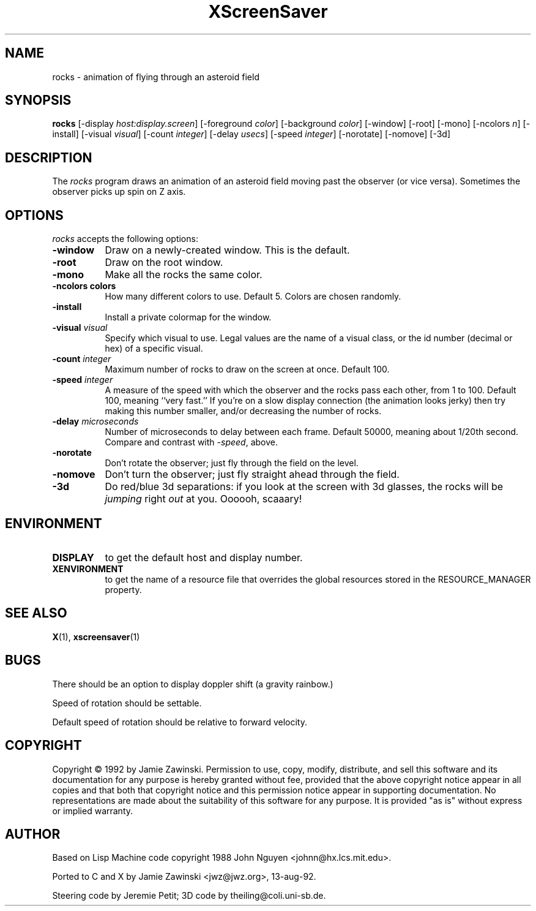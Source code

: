 .TH XScreenSaver 1 "13-aug-92" "X Version 11"
.SH NAME
rocks - animation of flying through an asteroid field
.SH SYNOPSIS
.B rocks
[\-display \fIhost:display.screen\fP] [\-foreground \fIcolor\fP] [\-background \fIcolor\fP] [\-window] [\-root] [\-mono] [\-ncolors \fIn\fP] [\-install] [\-visual \fIvisual\fP] [\-count \fIinteger\fP] [\-delay \fIusecs\fP] [\-speed \fIinteger\fP] [\-norotate] [\-nomove] [\-3d]
.SH DESCRIPTION
The \fIrocks\fP program draws an animation of an asteroid field moving past
the observer (or vice versa).  Sometimes the observer picks up spin on Z axis.
.SH OPTIONS
.I rocks
accepts the following options:
.TP 8
.B \-window
Draw on a newly-created window.  This is the default.
.TP 8
.B \-root
Draw on the root window.
.TP 8
.B \-mono
Make all the rocks the same color.
.TP 8
.B \-ncolors colors
How many different colors to use.  Default 5.  Colors are chosen randomly.
.TP 8
.B \-install
Install a private colormap for the window.
.TP 8
.B \-visual \fIvisual\fP
Specify which visual to use.  Legal values are the name of a visual class,
or the id number (decimal or hex) of a specific visual.
.TP 8
.B \-count \fIinteger\fP
Maximum number of rocks to draw on the screen at once.  Default 100.
.TP 8
.B \-speed \fIinteger\fP
A measure of the speed with which the observer and the rocks pass each other,
from 1 to 100.  Default 100, meaning ``very fast.''  If you're on a slow 
display connection (the animation looks jerky) then try making this number 
smaller, and/or decreasing the number of rocks.
.TP 8
.B \-delay \fImicroseconds\fP
Number of microseconds to delay between each frame.  Default 50000, meaning
about 1/20th second.  Compare and contrast with \fI\-speed\fP, above.
.TP 8
.B \-norotate
Don't rotate the observer; just fly through the field on the level.
.TP 8
.B \-nomove
Don't turn the observer; just fly straight ahead through the field.
.TP 8
.B \-3d
Do red/blue 3d separations: if you look at the screen with 3d glasses,
the rocks will be \fIjumping\fP right \fIout\fP at you.  Oooooh, scaaary!
.SH ENVIRONMENT
.PP
.TP 8
.B DISPLAY
to get the default host and display number.
.TP 8
.B XENVIRONMENT
to get the name of a resource file that overrides the global resources
stored in the RESOURCE_MANAGER property.
.SH SEE ALSO
.BR X (1),
.BR xscreensaver (1)
.SH BUGS
There should be an option to display doppler shift (a gravity rainbow.)

Speed of rotation should be settable.

Default speed of rotation should be relative to forward velocity.
.SH COPYRIGHT
Copyright \(co 1992 by Jamie Zawinski.  Permission to use, copy, modify, 
distribute, and sell this software and its documentation for any purpose is 
hereby granted without fee, provided that the above copyright notice appear 
in all copies and that both that copyright notice and this permission notice
appear in supporting documentation.  No representations are made about the 
suitability of this software for any purpose.  It is provided "as is" without
express or implied warranty.
.SH AUTHOR
Based on Lisp Machine code copyright 1988 John Nguyen <johnn@hx.lcs.mit.edu>.

Ported to C and X by Jamie Zawinski <jwz@jwz.org>, 13-aug-92.

Steering code by Jeremie Petit; 3D code by theiling@coli.uni-sb.de.
